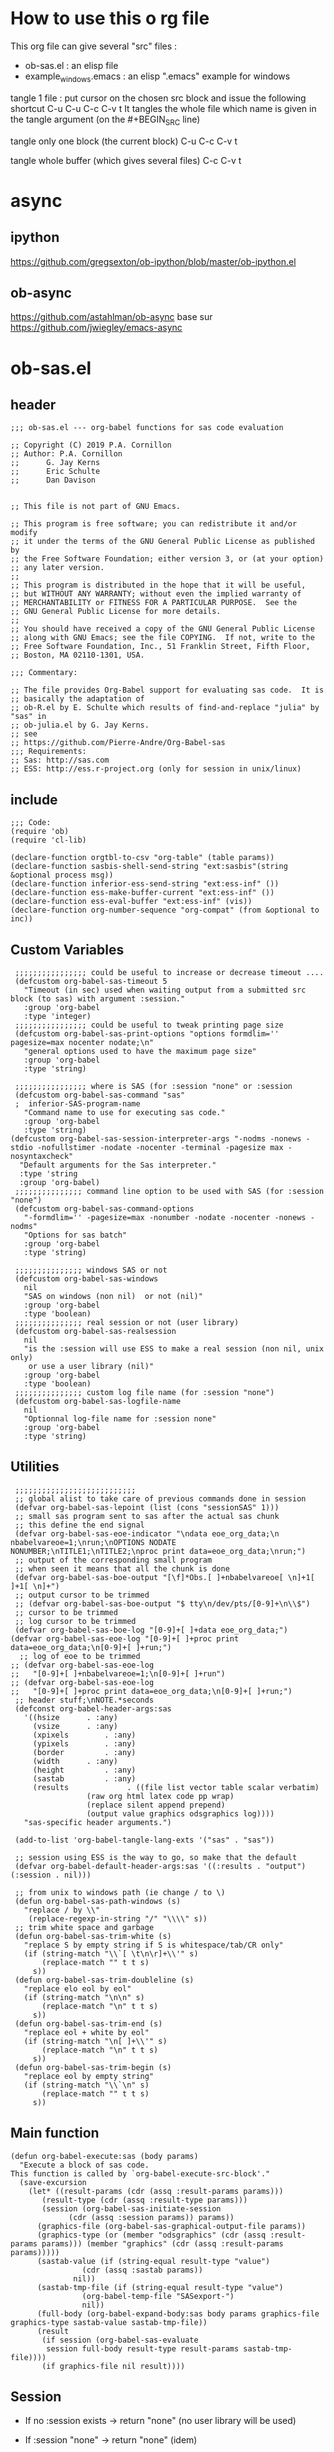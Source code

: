 #+STARTUP: show2levels
* How to use this o rg file
This org file  can give several "src" files :
- ob-sas.el : an elisp file
- example_windows.emacs : an elisp ".emacs" example for windows


tangle 1 file :
put cursor on the chosen src block and issue the following shortcut
C-u C-u C-c C-v t
It tangles the whole file which name is given in the tangle argument (on the #+BEGIN_SRC line)

tangle only one block (the current block)
C-u C-c C-v t

tangle whole buffer (which gives several files)
C-c C-v t

* async
** ipython
https://github.com/gregsexton/ob-ipython/blob/master/ob-ipython.el
** ob-async
https://github.com/astahlman/ob-async
base sur
https://github.com/jwiegley/emacs-async

* ob-sas.el
** header
 #+BEGIN_SRC elisp :tangle ob-sas.el
 ;;; ob-sas.el --- org-babel functions for sas code evaluation

 ;; Copyright (C) 2019 P.A. Cornillon
 ;; Author: P.A. Cornillon
 ;;      G. Jay Kerns
 ;;      Eric Schulte
 ;;      Dan Davison


 ;; This file is not part of GNU Emacs.

 ;; This program is free software; you can redistribute it and/or modify
 ;; it under the terms of the GNU General Public License as published by
 ;; the Free Software Foundation; either version 3, or (at your option)
 ;; any later version.
 ;;
 ;; This program is distributed in the hope that it will be useful,
 ;; but WITHOUT ANY WARRANTY; without even the implied warranty of
 ;; MERCHANTABILITY or FITNESS FOR A PARTICULAR PURPOSE.  See the
 ;; GNU General Public License for more details.
 ;;
 ;; You should have received a copy of the GNU General Public License
 ;; along with GNU Emacs; see the file COPYING.  If not, write to the
 ;; Free Software Foundation, Inc., 51 Franklin Street, Fifth Floor,
 ;; Boston, MA 02110-1301, USA.

 ;;; Commentary:

 ;; The file provides Org-Babel support for evaluating sas code.  It is
 ;; basically the adaptation of
 ;; ob-R.el by E. Schulte which results of find-and-replace "julia" by "sas" in
 ;; ob-julia.el by G. Jay Kerns.
 ;; see
 ;; https://github.com/Pierre-Andre/Org-Babel-sas
 ;;; Requirements:
 ;; Sas: http://sas.com
 ;; ESS: http://ess.r-project.org (only for session in unix/linux)
 #+END_SRC
** include
 #+BEGIN_SRC  elisp :tangle ob-sas.el
 ;;; Code:
 (require 'ob)
 (require 'cl-lib)

 (declare-function orgtbl-to-csv "org-table" (table params))
 (declare-function sasbis-shell-send-string "ext:sasbis"(string &optional process msg))
 (declare-function inferior-ess-send-string "ext:ess-inf" ())
 (declare-function ess-make-buffer-current "ext:ess-inf" ())
 (declare-function ess-eval-buffer "ext:ess-inf" (vis))
 (declare-function org-number-sequence "org-compat" (from &optional to inc))
 #+END_SRC
** Custom Variables
 #+BEGIN_SRC   elisp :tangle ob-sas.el
 ;;;;;;;;;;;;;;;; could be useful to increase or decrease timeout ....
 (defcustom org-babel-sas-timeout 5
   "Timeout (in sec) used when waiting output from a submitted src block (to sas) with argument :session."
   :group 'org-babel
   :type 'integer)
 ;;;;;;;;;;;;;;;; could be useful to tweak printing page size
 (defcustom org-babel-sas-print-options "options formdlim='' pagesize=max nocenter nodate;\n"
   "general options used to have the maximum page size"
   :group 'org-babel
   :type 'string)

 ;;;;;;;;;;;;;;;; where is SAS (for :session "none" or :session
 (defcustom org-babel-sas-command "sas"
 ;  inferior-SAS-program-name
   "Command name to use for executing sas code."
   :group 'org-babel
   :type 'string)
(defcustom org-babel-sas-session-interpreter-args "-nodms -nonews -stdio -nofullstimer -nodate -nocenter -terminal -pagesize max -nosyntaxcheck"
  "Default arguments for the Sas interpreter."
  :type 'string
  :group 'org-babel)
 ;;;;;;;;;;;;;;; command line option to be used with SAS (for :session "none")
 (defcustom org-babel-sas-command-options
   "-formdlim='' -pagesize=max -nonumber -nodate -nocenter -nonews -nodms"
   "Options for sas batch"
   :group 'org-babel
   :type 'string)

 ;;;;;;;;;;;;;;; windows SAS or not
 (defcustom org-babel-sas-windows
   nil
   "SAS on windows (non nil)  or not (nil)"
   :group 'org-babel
   :type 'boolean)
 ;;;;;;;;;;;;;;; real session or not (user library)
 (defcustom org-babel-sas-realsession
   nil
   "is the :session will use ESS to make a real session (non nil, unix only)
    or use a user library (nil)"
   :group 'org-babel
   :type 'boolean)
 ;;;;;;;;;;;;;;; custom log file name (for :session "none")
 (defcustom org-babel-sas-logfile-name
   nil
   "Optionnal log-file name for :session none"
   :group 'org-babel
   :type 'string)
 #+END_SRC
** Utilities
 #+BEGIN_SRC   elisp :tangle ob-sas.el
 ;;;;;;;;;;;;;;;;;;;;;;;;;;;
 ;; global alist to take care of previous commands done in session
 (defvar org-babel-sas-lepoint (list (cons "sessionSAS" 1)))
 ;; small sas program sent to sas after the actual sas chunk
 ;; this define the end signal
 (defvar org-babel-sas-eoe-indicator "\ndata eoe_org_data;\n nbabelvareoe=1;\nrun;\nOPTIONS NODATE NONUMBER;\nTITLE1;\nTITLE2;\nproc print data=eoe_org_data;\nrun;")
 ;; output of the corresponding small program
 ;; when seen it means that all the chunk is done
 (defvar org-babel-sas-boe-output "[\f]*Obs.[ ]+nbabelvareoe[ \n]+1[ ]+1[ \n]+")
 ;; output cursor to be trimmed
 ;; (defvar org-babel-sas-boe-output "$ tty\n/dev/pts/[0-9]+\n\\$")
 ;; cursor to be trimmed
 ;; log cursor to be trimmed
 (defvar org-babel-sas-boe-log "[0-9]+[ ]+data eoe_org_data;")
(defvar org-babel-sas-eoe-log "[0-9]+[ ]+proc print data=eoe_org_data;\n[0-9]+[ ]+run;")
  ;; log of eoe to be trimmed
;; (defvar org-babel-sas-eoe-log
;;   "[0-9]+[ ]+nbabelvareoe=1;\n[0-9]+[ ]+run")
;; (defvar org-babel-sas-eoe-log
;;   "[0-9]+[ ]+proc print data=eoe_org_data;\n[0-9]+[ ]+run;")
 ;; header stuff;\nNOTE.*seconds
 (defconst org-babel-header-args:sas
   '((hsize		 . :any)
     (vsize		 . :any)
     (xpixels		 . :any)
     (ypixels		 . :any)
     (border		 . :any)
     (width		 . :any)
     (height		 . :any)
     (sastab		 . :any)
     (results             . ((file list vector table scalar verbatim)
			     (raw org html latex code pp wrap)
			     (replace silent append prepend)
			     (output value graphics odsgraphics log))))
   "sas-specific header arguments.")

 (add-to-list 'org-babel-tangle-lang-exts '("sas" . "sas"))

 ;; session using ESS is the way to go, so make that the default
 (defvar org-babel-default-header-args:sas '((:results . "output") (:session . nil)))

 ;; from unix to windows path (ie change / to \)
 (defun org-babel-sas-path-windows (s)
   "replace / by \\"
    (replace-regexp-in-string "/" "\\\\" s))
 ;; trim white space and garbage
 (defun org-babel-sas-trim-white (s)
   "replace S by empty string if S is whitespace/tab/CR only"
   (if (string-match "\\`[ \t\n\r]+\\'" s)
       (replace-match "" t t s)
     s))
 (defun org-babel-sas-trim-doubleline (s)
   "replace elo eol by eol"
   (if (string-match "\n\n" s)
       (replace-match "\n" t t s)
     s))
 (defun org-babel-sas-trim-end (s)
   "replace eol + white by eol"
   (if (string-match "\n[ ]+\\'" s)
       (replace-match "\n" t t s)
     s))
 (defun org-babel-sas-trim-begin (s)
   "replace eol by empty string"
   (if (string-match "\\`\n" s)
       (replace-match "" t t s)
     s))
 #+END_SRC
** Main function
 #+BEGIN_SRC   elisp :tangle ob-sas.el
 (defun org-babel-execute:sas (body params)
   "Execute a block of sas code.
 This function is called by `org-babel-execute-src-block'."
   (save-excursion
     (let* ((result-params (cdr (assq :result-params params)))
	    (result-type (cdr (assq :result-type params)))
	    (session (org-babel-sas-initiate-session
		      (cdr (assq :session params)) params))
	   (graphics-file (org-babel-sas-graphical-output-file params))
	   (graphics-type (or (member "odsgraphics" (cdr (assq :result-params params))) (member "graphics" (cdr (assq :result-params params)))))
	   (sastab-value (if (string-equal result-type "value")
			     (cdr (assq :sastab params))
			   nil))
	   (sastab-tmp-file (if (string-equal result-type "value")
			     (org-babel-temp-file "SASexport-")
			     nil))
	   (full-body (org-babel-expand-body:sas body params graphics-file graphics-type sastab-value sastab-tmp-file))
	   (result
	    (if session (org-babel-sas-evaluate
	     session full-body result-type result-params sastab-tmp-file))))
        (if graphics-file nil result))))
 #+END_SRC

** Session
- If no :session exists -> return "none" (no user library will be used)
- If :session "none" -> return "none" (idem)
- If :session (ie :session key exists but its value is empty)
  - if org-babel-sas-realsession=t -> start session via ESS
  - if org-babel-sas-realsession=nil -> return temp directory path
- If value of :session key is a buffer or a string equal to "*Sas*"
  -> session is already active nothing to do, return key value of :session
  + one must verify that org-babel-sas-realsession=t (if not error)
- If value of :session key is a string (path of a directory) and org-babel-sas-realsession=nil
  -> return path

  Another if/else (equivalent)
  - If :session "none" OR no :session -> return "none" (no session)
  - Else
    - if org-babel-sas-realsession=nil
      - if :session key is a string (path of a directory) -> return path if exists or nil if directory does not exists
      - else return temp directory path
    - else REAL start session with comint buffer
*** buffer
#+begin_src   elisp :tangle ob-sas.el
(defvar org-babel-sas-buffers '((:default . "*Sas*")))
(defvar sasbis-shell-buffer-name)
(defun org-babel-sas-session-buffer (session)
  "Return the buffer associated with SESSION."
  (cdr (assoc session org-babel-sas-buffers)))

(defun org-babel-sas-with-earmuffs (session)
  (let ((name (if (stringp session) session (format "%s" session))))
    (if (and (string= "*" (substring name 0 1))
	     (string= "*" (substring name (- (length name) 1))))
	name
      (format "*%s*" name))))

(defun org-babel-sas-without-earmuffs (session)
  (let ((name (if (stringp session) session (format "%s" session))))
    (if (and (string= "*" (substring name 0 1))
	     (string= "*" (substring name (- (length name) 1))))
	(substring name 1 (- (length name) 1))
      name)))
#+end_src
*** session
Session init : 2 cases
- a real session (thus continue the init with =org-babel-sas-initiate-realsession= and =org-babel-sas-initiate-session-by-key=)
- no session (and nothing to start, the body will be sent to SAS using shell-command)
 #+begin_src  elisp :tangle ob-sas.el
(defun org-babel-sas-initiate-session (session params)
  "Return a string or a buffer: session buffer (realsession)
    or directory name used as a pseudo session (not realsession)
    or 'none'.
- If :session (key of PARAMS alist) does not exists or SESSION
  is 'none', return 'none'
- Else, * if realsession, create if needed comint buffer (and associated
  program) and return buffer
        ,* else return as a string the user library directory
          (and create a temporary directory if SESSION is nil)"
  (if (or (string= session "none") (null (assq :session params)))
      "none"
    (if org-babel-sas-realsession
        (org-babel-sas-initiate-realsession session params)
      (if (stringp session)
          (if (file-directory-p session)
              session
            (user-error "directory %s does not exist" session))
        org-babel-temporary-directory))))


(defun org-babel-sas-initiate-realsession (&optional session _params)
  "Create a session named SESSION according to PARAMS."
  (org-babel-sas-session-buffer
   (org-babel-sas-initiate-session-by-key session)))
      #+end_src
      SAS argument for run-sas : SAS comint (ie real session)
#+begin_src elisp :tangle ob-sas.el
(defun sasbis-shell-calculate-session-command ()
"Calculate the string used to execute the inferior Sas process."
  (format "%s %s"
          ;; `sasbis-shell-make-comint' expects to be able to
          ;; `split-string-and-unquote' the result of this function.
          (combine-and-quote-strings (list org-babel-sas-command))
          org-babel-sas-session-interpreter-args))
#+end_src
      Start real session
#+begin_src  elisp :tangle ob-sas.el
(defun org-babel-sas-initiate-session-by-key (&optional session)
  "Initiate a sas session.
If there is not a current inferior-process-buffer in SESSION
then create.  Return the initialized session."
  (save-window-excursion
    (let* ((session (if session (intern session) :default))
           (sas-buffer (org-babel-sas-session-buffer session))
	   (cmd (if (member system-type '(cygwin windows-nt ms-dos))
		    (concat org-babel-sas-command "")
		  org-babel-sas-command)))
	(unless sas-buffer
	  (setq sas-buffer (org-babel-sas-with-earmuffs session)))
	(let ((sasbis-shell-buffer-name
	       (org-babel-sas-without-earmuffs sas-buffer)))
	  (run-sasbis (sasbis-shell-calculate-session-command))
	  (sleep-for 0 10))
      (setq org-babel-sas-buffers
	    (cons (cons session sas-buffer)
		  (assq-delete-all session org-babel-sas-buffers)))
      session)))
#+end_src

** Graphics
*** file name from graphics or odsgraphics parameter
 #+BEGIN_SRC elisp :tangle ob-sas.el
 (defun org-babel-sas-graphical-output-file (params)
   "Name of file to which sas should send graphical output."
   (and (or (member "graphics" (cdr (assq :result-params params)))
	    (member "odsgraphics" (cdr (assq :result-params params))))
	(cdr (assq :file params))))
 #+END_SRC
*** graphics devices association list
 #+BEGIN_SRC elisp :tangle ob-sas.el
 (defvar org-babel-sas-graphics-devices
   '((:bmp "bmp")
     (:emf "emf")
     (:tiff "tiff")
     (:png "png")
     (:png300 "png300")
     (:svg "svg")
     (:pdf "pdf")
     (:ps "pscolor")
     (:postscript "pscolor"))
   "An alist mapping graphics file types to SAS devices.

 Each member of this list is a list with three members:
 1. the file extension of the graphics file, as an elisp :keyword
 2. the SAS device function to call to generate such a file")

 ;; we need the following twolines with sas/graph :graphics
 ;; example of svg device
 ;; filename sortie "toto.svg";
 ;; goptions  device=svg gsfname=sortie
 ;; or this line with ODS graphics :odsgraphics
 ;; ods graphics on /  imagefmt=png imagename="barplot" border=off width=10cm;
 #+END_SRC
*** graphic export command
 construction of the sas program to export graphics file
 #+BEGIN_SRC elisp :tangle ob-sas.el
 (defun org-babel-sas-construct-graphics-device-call (out-file graphics-type params)
   "Construct the string for choosing device and saving graphic file"
   (let* ((allowed-args '(:hsize :vsize :xpixels :ypixels :border :width :height))
	  (device (file-name-extension out-file))
	  (device-info (or (assq (intern (concat ":" device))
				 org-babel-sas-graphics-devices)
                           (assq :png org-babel-sas-graphics-devices)))
	  (extra-args (cdr (assq :SAS-dev-args params))) filearg args)
     (setq device (nth 1 device-info))
     (setq args (mapconcat
		 (lambda (pair)
		   (if (member (car pair) allowed-args)
		       (format " %s=%S"
			       (substring (symbol-name (car pair)) 1)
			       (cdr pair)) ""))
		 params ""))
     (if (string-equal (car graphics-type) "odsgraphics")
	 (format "ods graphics on / imagename=\"%s\" imagefmt=%s %s;\n"
		 (file-name-sans-extension out-file) device args
		 (if extra-args " " "") (or extra-args ""))
       (format "filename outfob \"%s\";\ngoptions  device=%s gsfname= outfob %s;\n"
	     out-file device args
	     (if extra-args " " "") (or extra-args "")))))
 #+END_SRC
** Expanded body
 include in the SAS chunk options, graphical command to export graphics and proc export in case of :value result
*** function to make the full-body
 Print option + graphics command + export command if needed (when :results value)
 #+BEGIN_SRC elisp :tangle ob-sas.el
 (defun org-babel-expand-body:sas (body params &optional graphics-file graphics-type sastab-value sastab-tmp-file)
   "Expand BODY according to PARAMS, return the expanded body."
   (let ((graphics-file
	  (or graphics-file
	      (org-babel-sas-graphical-output-file params)))
	 (graphics-type
	  (or graphics-type
	      (or (member "odsgraphics" (cdr (assq :result-params params)))
		  (member "graphics" (cdr (assq :result-params params)))))))
     (concat org-babel-sas-print-options
      (if graphics-file
	    (org-babel-sas-construct-graphics-device-call
	     graphics-file graphics-type params)
	"")
      body
      (if graphics-file
		     (if (string-equal (car graphics-type) "odsgraphics")
			 "quit;\nods graphics off;\n"
		       "quit;\n"))
      (if sastab-value
	  (org-babel-sas-construct-export-call sastab-value
					       (if org-babel-sas-windows (org-babel-sas-path-windows sastab-tmp-file) sastab-tmp-file))
	""))))
 #+END_SRC
*** Export for :results value
 A simple proc export in tab separated file (to be re-imported later
 and used as a value result)
 #+BEGIN_SRC elisp :tangle ob-sas.el
 (defun org-babel-sas-construct-export-call (sastab-value sastab-tmp-file)
   (let ((tmp-file (org-babel-temp-file "SAS-")))
     (concat "proc export data=" sastab-value "\n outfile='" sastab-tmp-file
      "'\n dbms=tab replace;\nrun;")))
 #+END_SRC
** Evaluation of the full-body
*** main function of evaluation
 The evaluation process is separated in two cases: external subprocess
 or session (unixes only, with sasbis)
 #+BEGIN_SRC elisp :tangle ob-sas.el
 (defun org-babel-sas-evaluate
   (session body result-type result-params sastab-tmp-file)
   "Evaluate sas code in BODY."
   (if (or (null org-babel-sas-realsession)
           (string= session "none"))
       (org-babel-sas-evaluate-external-process
	body result-type result-params sastab-tmp-file session)
     (org-babel-sas-evaluate-session
      session body result-type result-params sastab-tmp-file)))
 #+END_SRC
*** evaluation in an external process
 All evaluation case except real session with sasbis under unixes.
 #+BEGIN_SRC elisp :tangle ob-sas.el
(defun org-babel-sas-external-shell-command (session tmp-file)
  "return string: the sas command to be run.
   IF SESSION is not 'none' a personnal sas library is used"
    (if org-babel-sas-windows
        (if (string= session "none")
            (format "%s -SYSIN %s -NOTERMINAL NOSPLASH -NOSTATUSWIN -NOICON -PRINT %s -LOG %s"
                    org-babel-sas-command
                    (concat tmp-file ".sas")
                    (concat tmp-file ".lst")
                    (if org-babel-sas-logfile-name
                        org-babel-sas-logfile-name
                      (concat tmp-file ".log")))
          (format "%s -USER %s -SYSIN %s -NOTERMINAL NOSPLASH -NOSTATUSWIN -NOICON -PRINT %s -LOG %s"
                  org-babel-sas-command session
                  (concat tmp-file ".sas")
                  (concat tmp-file ".lst")
                  (if org-babel-sas-logfile-name
                      org-babel-sas-logfile-name
                    (concat tmp-file ".log"))))
      (if (string= session "none")
          (format "%s %s -log %s -print %s %s"
                  org-babel-sas-command org-babel-sas-command-options
                  (if org-babel-sas-logfile-name
                      org-babel-sas-logfile-name
                    (concat tmp-file ".log"))
                  (concat tmp-file ".lst")
                  (concat tmp-file ".sas"))
        (format "%s -user %s %s -log %s -print %s %s"
                org-babel-sas-command session org-babel-sas-command-options
                (if org-babel-sas-logfile-name
                    org-babel-sas-logfile-name
                  (concat tmp-file ".log"))
                (concat tmp-file ".lst")
                (concat tmp-file ".sas")))))

(defun org-babel-sas-evaluate-external-process
    (body result-type result-params sastab-tmp-file session)
  "Evaluate BODY in external sas process.
          If RESULT-TYPE equals 'output then return standard output as a
          string.  If RESULT-TYPE equals 'value then return the value of the
          :sastab SAS table, as elisp."
  (if (car (member "log" result-params))
      ;; log
      (let ((tmp-file (org-babel-temp-file "SAS-")))
        ;;((tmp-file "sas-file4677846547.sas")
        ;;(directory-sas ""))
        (with-current-buffer
            (switch-to-buffer (get-buffer-create (concat tmp-file ".sas")))
          (set-visited-file-name (concat tmp-file ".sas"))
          (insert body)
          (save-buffer 0))
        (shell-command
         (org-babel-sas-external-shell-command session tmp-file)
         nil nil)
        (kill-buffer (file-name-nondirectory (concat tmp-file ".sas")))
        (delete-file (concat tmp-file ".sas"))
        (if (file-readable-p (if org-babel-sas-logfile-name
                                 org-babel-sas-logfile-name
                               (concat tmp-file ".log")))
            (progn
              (with-current-buffer
                  (switch-to-buffer (find-file-noselect (if org-babel-sas-logfile-name
                                                            org-babel-sas-logfile-name
                                                          (concat tmp-file ".log"))))
                (beginning-of-buffer)
                (setq body (buffer-string)))
              (kill-buffer (file-name-nondirectory (if org-babel-sas-logfile-name
                                                       org-babel-sas-logfile-name
                                                     (concat tmp-file ".log"))))
              (delete-file  (if org-babel-sas-logfile-name
                                org-babel-sas-logfile-name
                              (concat tmp-file ".log")))
              body)
          "no log file ??"))
    (cl-case result-type
      (value
       ;; org-babel-eval does pass external argument...
       (let ((tmp-file (org-babel-temp-file "SAS-")))
         ;;((tmp-file "sas-file4677846547.sas")
         ;;(directory-sas ""))
         (with-current-buffer
             (switch-to-buffer (get-buffer-create (concat tmp-file ".sas")))
           (set-visited-file-name (concat tmp-file ".sas"))
           (insert body)
           (save-buffer 0))
         (shell-command
          (org-babel-sas-external-shell-command session tmp-file)
          nil nil)
         (kill-buffer (file-name-nondirectory (concat tmp-file ".sas")))
         (delete-file (concat tmp-file ".sas"))
         (if (file-readable-p sastab-tmp-file)
             (org-babel-result-cond result-params
               (org-babel-chomp
                (with-current-buffer (find-file-noselect sastab-tmp-file)
                  (buffer-string))
                "\n")
               (org-babel-import-elisp-from-file sastab-tmp-file '(16)))
           (progn
             (if (get-buffer (if org-babel-sas-logfile-name
                                 org-babel-sas-logfile-name
                               (concat tmp-file ".log")))
                 (with-current-buffer (get-buffer  (if org-babel-sas-logfile-name
                                                       org-babel-sas-logfile-name
                                                     (concat tmp-file ".log")))
                   (revert-buffer :ignore-auto :noconfirm :preserve-modes))
               (save-window-excursion (pop-to-buffer-same-window (find-file-noselect (if org-babel-sas-logfile-name
                                                                                         org-babel-sas-logfile-name
                                                                                       (concat tmp-file ".log"))))))
             (format "Errors, please see [[file://%s][log file]] (in Buffer list)" (if org-babel-sas-logfile-name
                                                                                       org-babel-sas-logfile-name
                                                                                     (concat tmp-file ".log")))))))
      (output
       ;; org-babel-eval does pass external argument...
       (let ((tmp-file (org-babel-temp-file "SAS-")))
         ;;((tmp-file "sas-file4677846547.sas")
         ;;(directory-sas ""))
         (with-current-buffer
             (switch-to-buffer (get-buffer-create (concat tmp-file ".sas")))
           (set-visited-file-name (concat tmp-file ".sas"))
           (insert body)
           (save-buffer 0))
         (shell-command
         (org-babel-sas-external-shell-command session tmp-file)
          nil nil)
         (message "SAS log file is: %s" (if org-babel-sas-logfile-name
                                            org-babel-sas-logfile-name
                                          (concat tmp-file ".log")))
         (kill-buffer (file-name-nondirectory (concat tmp-file ".sas")))
         (delete-file (concat tmp-file ".sas"))
         (if (file-readable-p (concat tmp-file ".lst"))
             (progn
               (with-current-buffer
                   (switch-to-buffer (find-file-noselect (concat tmp-file ".lst")))
                 (beginning-of-buffer)
                 (setq body (buffer-string)))
               (kill-buffer (file-name-nondirectory (concat tmp-file ".lst")))
               (delete-file  (concat tmp-file ".lst"))
               body)
           (progn
             (if (get-buffer (if org-babel-sas-logfile-name
                                 org-babel-sas-logfile-name
                               (concat tmp-file ".log")))
                 (with-current-buffer (get-buffer  (if org-babel-sas-logfile-name
                                                       org-babel-sas-logfile-name
                                                     (concat tmp-file ".log")))
                   (revert-buffer :ignore-auto :noconfirm :preserve-modes))
               (save-window-excursion (pop-to-buffer-same-window (find-file-noselect (if org-babel-sas-logfile-name
                                                                                         org-babel-sas-logfile-name
                                                                                       (concat tmp-file ".log"))))))
             (format "Errors, please see [[file://%s][log file]] (in Buffer list)" (if org-babel-sas-logfile-name
                                                                                       org-babel-sas-logfile-name
							                             (concat tmp-file ".log"))))))))))

 #+END_SRC


*** evaluation in an session
   1. The (full) body is sent to Sas (=org-babel-sas--send-string=)
   2. when =value= is selected (and obviously =realsession= is non nil) the output IS the output of proc print and IS in =sastab-tmp-file=
   3. when =output= is selected (and obviously =realsession= is non nil) the output is returned by =org-babel-sas--send-string=
 #+BEGIN_SRC elisp :tangle ob-sas.el
(defun org-babel-sas-evaluate-session
    (session body result-type result-params sastab-tmp-file)
  "Evaluate BODY in SESSION.
 If RESULT-TYPE equals 'output then return standard output as a
 string.  If RESULT-TYPE equals 'value then return the value of the
 last statement in BODY, as elisp."
 (let* ((tmp-file (org-babel-temp-file "SAS-"))
         (log  (if (member "log" result-params)
                   (car (member "log" result-params))))
         (output (eql result-type 'output))
         (output-string (org-babel-sas--send-string session body log output)))
    (cl-case result-type
      (value
       (if log
           (org-babel-chomp output-string)
         (org-babel-result-cond result-params
           (org-babel-chomp
            (with-current-buffer (find-file-noselect sastab-tmp-file)
              (buffer-string)
              )
            "\n")
                  (org-babel-import-elisp-from-file sastab-tmp-file '(16)))))
      (output
        output-string))))
 #+END_SRC

send body to sas process and output string.
the output is separate

voir  comint-truncate-buffer pour l'effacement et la
sauvegarde
 #+BEGIN_SRC elisp :tangle ob-sas.el
(defun org-babel-sas--send-string (session body log output)
  "Pass BODY to the sas process in SESSION.
Return Sas output/results if OUTPUT is non nil else return Sas log if LOG is non nil."
  (let ((output-string ""))
    (with-current-buffer session
      (comint-clear-buffer)
      (let  ((org-babel-errorbuffer-name (format "Log-%s"(org-babel-sas-without-earmuffs session)))
             (body (concat body  org-babel-sas-eoe-indicator "\n")))
        (with-current-buffer org-babel-errorbuffer-name
          (comint-clear-buffer))
        (sasbis-shell-send-string body)
        (let ((time (current-time))
              (elapsed-time 0))
          (with-current-buffer org-babel-errorbuffer-name
            (while (and (not (re-search-forward org-babel-sas-eoe-log nil t))
                        (< elapsed-time org-babel-sas-timeout))
              (setq elapsed-time (float-time (time-since time)))
              (sit-for 0.01)
              (goto-char (point-min)))
            (if log
                (setq output-string
                      (org-babel-sas-copy-comint-buffer))))))
      (if output
          (progn
            (setq output-string (org-babel-sas-copy-comint-buffer)))))
    (org-babel-sas-remove-eoe output-string log)))

(defun org-babel-sas-copy-comint-buffer ()
  "Copy comint buffer from the beginning to the end"
  (goto-char (point-min))
  (buffer-substring-no-properties (point-min) (point-max)))

(defun org-babel-sas-remove-eoe (string log)
  "Remove from STRING the mark of end of execution ; mark is different if comint buffer is Sas Log output
(ie LOG non nil) or Sas output/results (ie LOG is nil)"
  (with-temp-buffer
    (insert string)
    (goto-char (point-min))
    (forward-line 2)
    (beginning-of-line)
    (if (re-search-backward "[ ]*1[ ]+1[ ]+[\n]*[\f]" nil t)
        (replace-match "" nil nil))
    (goto-char (point-min))
    (if (re-search-forward (if log org-babel-sas-boe-log org-babel-sas-boe-output) nil t)
        (replace-match "" nil nil))
    (buffer-string)))
#+END_SRC

Using ess, SAS commands can be sent to sas (without closing it). This
 function submits the full-body and get results or output
 #+BEGIN_SRC elisp :tangle old-ob-sas.el
 (defun org-babel-sas-evaluate-session
     (session body result-type result-params sastab-tmp-file)
   "Evaluate BODY in SESSION.
 If RESULT-TYPE equals 'output then return standard output as a
 string.  If RESULT-TYPE equals 'value then return the value of the
 last statement in BODY, as elisp."
   (cl-case result-type
     (value
      ;;     (let* ((allowed-args '(:sastab))
      (let ((org-babel-sas-ess-process-name  (process-name (get-buffer-process session))))
       (with-temp-buffer
	 (insert body)
	 (let ((ess-local-process-name
		(process-name (get-buffer-process session)))
	       (ess-eval-visibly-p nil))
	   (ess-eval-buffer nil)))
       (ess-send-string (get-process org-babel-sas-ess-process-name) org-babel-sas-eoe-indicator)
       ;;    excursion for cut/paste results from output buffer
       ;;   as output buffer is not the same as session buffer
       ;; org-babel-comint-with-output cannot be used
       (save-excursion
      	 (set-buffer (format "*%s.lst*" org-babel-sas-ess-process-name))
      	 (let* ((a 0) (b 0) (ancienpoint (cdr (assoc (concat "session-" (if (stringp session) session (buffer-name session))) org-babel-sas-lepoint))))
      	  (while (< a org-babel-sas-timeout)
      	    (setq b a)
      	    (goto-char (cdr (assoc (concat "session-" (if (stringp session) session (buffer-name session))) org-babel-sas-lepoint)))
      	    (setq a (re-search-forward org-babel-sas-eoe-output nil t))
      	    (if a
      		(progn (setq a org-babel-sas-timeout)
      	 	       (goto-char (cdr (assoc (concat "session-" (if (stringp session) session (buffer-name session))) org-babel-sas-lepoint)))
      	 	       (setq ancienpoint (cdr (assoc (concat "session-" (if (stringp session) session (buffer-name session))) org-babel-sas-lepoint)))
		       ;; well well, this is embarassing but
		       ;; as there's not history like in comint
		       ;; the last point is saved in this global
		       ;; alist variable (that will be used the
		       ;; next time)
      	 	       (setf (cdr (assoc (concat "session-" (if (stringp session) session (buffer-name session))) org-babel-sas-lepoint)) (point-max)))
      	      (setq a (+ b 1)))
      	    (sit-for 0.01)))))
       ;; get export value from sastab-tmp-file
       (org-babel-result-cond result-params
	 (org-babel-chomp
	  (with-current-buffer (find-file-noselect sastab-tmp-file)
	    (buffer-string)
	    )
	  "\n")
	 (org-babel-import-elisp-from-file sastab-tmp-file '(16))))
     (output
      ;; submit body through a temp buffer (in order to not go
      ;; beyond the limit of 500 bytes)
      ;; see
      ;; https://stat.ethz.ch/pipermail/ess-help/2015-April/010518.html
     (let ((org-babel-sas-ess-process-name  (process-name (get-buffer-process session))))
       (with-temp-buffer
	 (insert body)
	 (let ((ess-local-process-name
		(process-name (get-buffer-process session)))
	       (ess-eval-visibly-p nil))
	   (ess-eval-buffer nil)))
       (ess-send-string (get-process org-babel-sas-ess-process-name) org-babel-sas-eoe-indicator)
       ;;    excursion for cut/paste results from output buffer
       ;;   as output buffer is not the same as session buffer
       ;; org-babel-comint-with-output cannot be used
       (save-excursion
      	 (set-buffer (format "*%s.lst*" org-babel-sas-ess-process-name))
      	 (let* ((a 0) (b 0) (ancienpoint (cdr (assoc (concat "session-" (if (stringp session) session (buffer-name session))) org-babel-sas-lepoint))))
      	  (while (< a org-babel-sas-timeout)
      	    (setq b a)
      	    (goto-char (cdr (assoc (concat "session-" (if (stringp session) session (buffer-name session))) org-babel-sas-lepoint)))
      	    (setq a (re-search-forward org-babel-sas-eoe-output nil t))
      	    (if a
      		(progn (setq a org-babel-sas-timeout)
      	 	       (goto-char (cdr (assoc (concat "session-" (if (stringp session) session (buffer-name session))) org-babel-sas-lepoint)))
      	 	       (setq ancienpoint (cdr (assoc (concat "session-" (if (stringp session) session (buffer-name session))) org-babel-sas-lepoint)))
		       ;; well well, this is embarassing but
		       ;; as there's not history like in comint
		       ;; the last point is saved in this global
		       ;; alist variable (that will be used the
		       ;; next time)
      	 	       (setf (cdr (assoc (concat "session-" (if (stringp session) session (buffer-name session))) org-babel-sas-lepoint)) (point-max)))
      	      (setq a (+ b 1)))
      	    (sit-for 0.01))
       	  (org-babel-chomp (org-babel-sas-trim-end (org-babel-sas-trim-begin (org-babel-sas-trim-doubleline (org-babel-sas-trim-white (replace-regexp-in-string (concat "\\(\f\\)\\|\\(" org-babel-sas-boe-output "\\)\\|\\(" org-babel-sas-eoe-output "\\)") "" (buffer-substring ancienpoint (cdr (assoc (concat "session-" (if (stringp session) session (buffer-name session))) org-babel-sas-lepoint)))))))))))))))
 #+END_SRC
** end of file
 #+BEGIN_SRC elisp :tangle ob-sas.el
 (provide 'ob-sas)

 ;;; ob-sas.el ends here
 #+END_SRC
* dot Emacs
#+BEGIN_SRC elisp :tangle example_windows.emacs
;; loading ob-sas
(load "Z:/ob-sas.el")
(require 'ob-sas)
;(require 'ob-R)
;; adding sas language to org babel
(org-babel-do-load-languages
 'org-babel-load-languages
 '((sas . t) ))
;; variable for ob-sas
(setq org-babel-sas-windows t)
(setq org-babel-sas-realsession nil)
(setq org-babel-sas-command "C:\\Progra~1\\SASHome\\SASFoundation\\9.4\\sas.exe")
;; no confirmation for evaluation
(setq org-confirm-babel-evaluate nil)
;; fontify source block (with ess it leading to syntax coloration)
(setq org-src-fontify-natively t)
#+END_SRC
